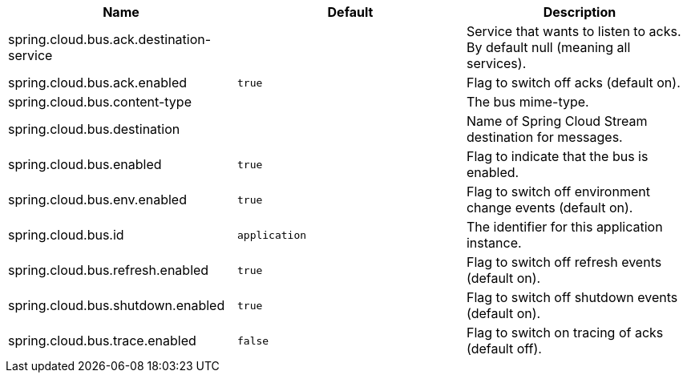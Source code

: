 |===
|Name | Default | Description

|spring.cloud.bus.ack.destination-service |  | Service that wants to listen to acks. By default null (meaning all services).
|spring.cloud.bus.ack.enabled | `+++true+++` | Flag to switch off acks (default on).
|spring.cloud.bus.content-type |  | The bus mime-type.
|spring.cloud.bus.destination |  | Name of Spring Cloud Stream destination for messages.
|spring.cloud.bus.enabled | `+++true+++` | Flag to indicate that the bus is enabled.
|spring.cloud.bus.env.enabled | `+++true+++` | Flag to switch off environment change events (default on).
|spring.cloud.bus.id | `+++application+++` | The identifier for this application instance.
|spring.cloud.bus.refresh.enabled | `+++true+++` | Flag to switch off refresh events (default on).
|spring.cloud.bus.shutdown.enabled | `+++true+++` | Flag to switch off shutdown events (default on).
|spring.cloud.bus.trace.enabled | `+++false+++` | Flag to switch on tracing of acks (default off).

|===